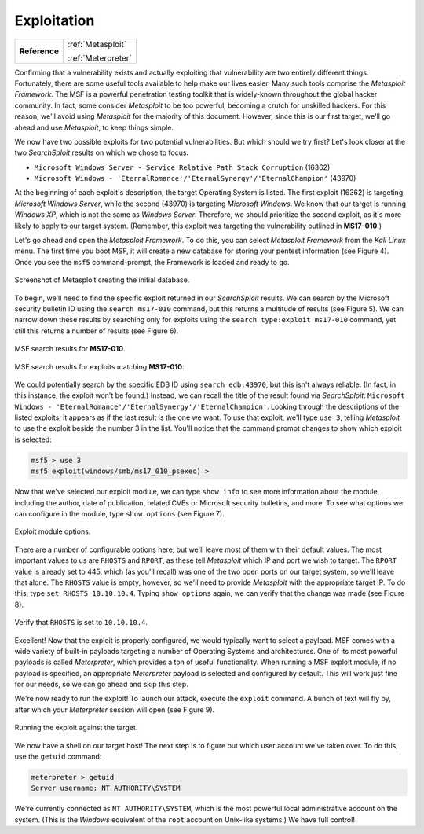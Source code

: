 .. _Legacy Exploitation:

Exploitation
============

+-------------+-------------------+
|**Reference**|:ref:`Metasploit`  |
|             |                   |
|             |:ref:`Meterpreter` |
+-------------+-------------------+

.. index::
   single: Metasploit

Confirming that a vulnerability exists and actually exploiting that vulnerability are two entirely different things. Fortunately, there are some useful tools available to help make our lives easier. Many such tools comprise the `Metasploit Framework`. The MSF is a powerful penetration testing toolkit that is widely-known throughout the global hacker community. In fact, some consider `Metasploit` to be too powerful, becoming a crutch for unskilled hackers. For this reason, we'll avoid using `Metasploit` for the majority of this document. However, since this is our first target, we'll go ahead and use `Metasploit`, to keep things simple.

We now have two possible exploits for two potential vulnerabilities. But which should we try first? Let's look closer at the two `SearchSploit` results on which we chose to focus:

* ``Microsoft Windows Server - Service Relative Path Stack Corruption`` (16362)
* ``Microsoft Windows - 'EternalRomance'/'EternalSynergy'/'EternalChampion'`` (43970)

At the beginning of each exploit's description, the target Operating System is listed. The first exploit (16362) is targeting `Microsoft Windows Server`, while the second (43970) is targeting `Microsoft Windows`. We know that our target is running `Windows XP`, which is not the same as `Windows Server`. Therefore, we should prioritize the second exploit, as it's more likely to apply to our target system. (Remember, this exploit was targeting the vulnerability outlined in **MS17-010**.)

Let's go ahead and open the `Metasploit Framework`. To do this, you can select `Metasploit Framework` from the `Kali Linux` menu. The first time you boot MSF, it will create a new database for storing your pentest information (see Figure 4). Once you see the ``msf5`` command-prompt, the Framework is loaded and ready to go.

.. figure:: images/3-msf-first-start.png
   :width: 500 px
   :align: center
   :alt: Screenshot of Metasploit creating the initial database.

   Screenshot of Metasploit creating the initial database.

To begin, we'll need to find the specific exploit returned in our `SearchSploit` results. We can search by the Microsoft security bulletin ID using the ``search ms17-010`` command, but this returns a multitude of results (see Figure 5). We can narrow down these results by searching only for exploits using the ``search type:exploit ms17-010`` command, yet still this returns a number of results (see Figure 6).

.. figure:: images/4-search-1.png
   :align: center
   :alt: MSF search results for MS17-010.

   MSF search results for **MS17-010**.

.. figure:: images/5-search-2.png
   :align: center
   :alt: MSF search results for exploits matching MS17-010.

   MSF search results for exploits matching **MS17-010**.

We could potentially search by the specific EDB ID using ``search edb:43970``, but this isn't always reliable. (In fact, in this instance, the exploit won't be found.) Instead, we can recall the title of the result found via `SearchSploit`: ``Microsoft Windows - 'EternalRomance'/'EternalSynergy'/'EternalChampion'``. Looking through the descriptions of the listed exploits, it appears as if the last result is the one we want. To use that exploit, we'll type ``use 3``, telling `Metasploit` to use the exploit beside the number 3 in the list. You'll notice that the command prompt changes to show which exploit is selected:

.. code-block:: none

    msf5 > use 3
    msf5 exploit(windows/smb/ms17_010_psexec) >

Now that we've selected our exploit module, we can type ``show info`` to see more information about the module, including the author, date of publication, related CVEs or Microsoft security bulletins, and more. To see what options we can configure in the module, type ``show options`` (see Figure 7).

.. figure:: images/6-show-options.png
   :align: center
   :alt: Exploit module options.

   Exploit module options.

There are a number of configurable options here, but we'll leave most of them with their default values. The most important values to us are ``RHOSTS`` and ``RPORT``, as these tell `Metasploit` which IP and port we wish to target. The ``RPORT`` value is already set to 445, which (as you'll recall) was one of the two open ports on our target system, so we'll leave that alone. The ``RHOSTS`` value is empty, however, so we'll need to provide `Metasploit` with the appropriate target IP. To do this, type ``set RHOSTS 10.10.10.4``. Typing ``show options`` again, we can verify that the change was made (see Figure 8).

.. figure:: images/7-set-rhosts.png
   :align: center
   :alt: Verify that RHOSTS is set to 10.10.10.4.

   Verify that ``RHOSTS`` is set to ``10.10.10.4``.

Excellent! Now that the exploit is properly configured, we would typically want to select a payload. MSF comes with a wide variety of built-in payloads targeting a number of Operating Systems and architectures. One of its most powerful payloads is called `Meterpreter`, which provides a ton of useful functionality. When running a MSF exploit module, if no payload is specified, an appropriate `Meterpreter` payload is selected and configured by default. This will work just fine for our needs, so we can go ahead and skip this step.

We're now ready to run the exploit! To launch our attack, execute the ``exploit`` command. A bunch of text will fly by, after which your `Meterpreter` session will open (see Figure 9).

.. figure:: images/8-exploit-run.png
   :align: center
   :alt: Running the exploit against the target.

   Running the exploit against the target.

We now have a shell on our target host! The next step is to figure out which user account we've taken over. To do this, use the ``getuid`` command:

.. code-block:: none

    meterpreter > getuid
    Server username: NT AUTHORITY\SYSTEM

We're currently connected as ``NT AUTHORITY\SYSTEM``, which is the most powerful local administrative account on the system. (This is the `Windows` equivalent of the ``root`` account on Unix-like systems.) We have full control!
